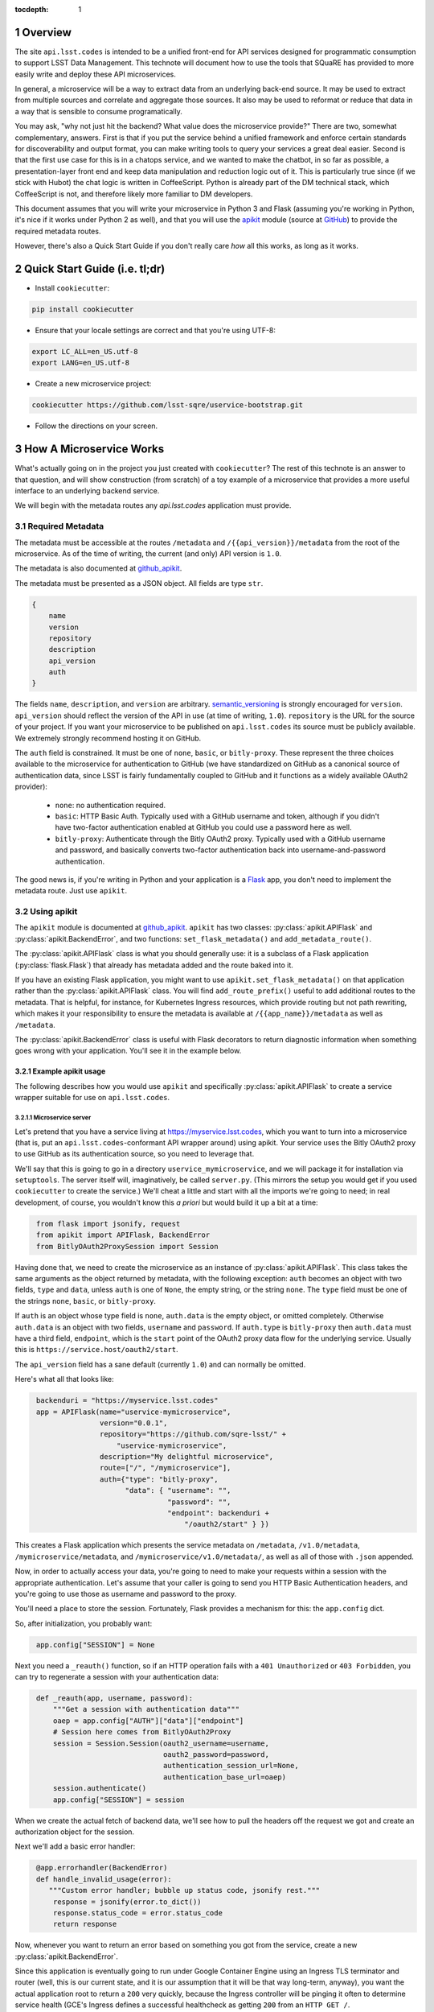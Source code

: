 ..
  Technote content.

  See https://developer.lsst.io/docs/rst_styleguide.html
  for a guide to reStructuredText writing.

  Do not put the title, authors or other metadata in this document;
  those are automatically added.

  Use the following syntax for sections:

  Sections
  ========

  and

  Subsections
  -----------

  and

  Subsubsections
  ^^^^^^^^^^^^^^

  To add images, add the image file (png, svg or jpeg preferred) to the
  _static/ directory. The reST syntax for adding the image is

  .. figure:: /_static/filename.ext
     :name: fig-label
     :target: http://target.link/url

     Caption text.

   Run: ``make html`` and ``open _build/html/index.html`` to preview your work.
   See the README at https://github.com/lsst-sqre/lsst-technote-bootstrap or
   this repo's README for more info.

   Feel free to delete this instructional comment.

:tocdepth: 1
.. Please do not modify tocdepth; will be fixed when a new Sphinx theme is shipped.

.. sectnum::

.. Add content below. Do not include the document title.

Overview
========

The site ``api.lsst.codes`` is intended to be a unified front-end for
API services designed for programmatic consumption to support LSST Data
Management.  This technote will document how to use the tools that
SQuaRE has provided to more easily write and deploy these API
microservices.

In general, a microservice will be a way to extract data from an
underlying back-end source.  It may be used to extract from multiple sources
and correlate and aggregate those sources.  It also may be used to
reformat or reduce that data in a way that is sensible to consume
programatically.

You may ask, "why not just hit the backend?  What value does the
microservice provide?"  There are two, somewhat complementary, answers.
First is that if you put the service behind a unified framework and
enforce certain standards for discoverability and output format, you can
make writing tools to query your services a great deal easier.  Second
is that the first use case for this is in a chatops service, and we
wanted to make the chatbot, in so far as possible, a presentation-layer
front end and keep data manipulation and reduction logic out of it.
This is particularly true since (if we stick with Hubot) the chat logic
is written in CoffeeScript.  Python is already part of the DM technical
stack, which CoffeeScript is not, and therefore likely more familiar to
DM developers.

This document assumes that you will write your microservice in Python 3
and Flask (assuming you're working in Python, it's nice if it works
under Python 2 as well), and that you will use the `apikit
<sqre_apikit>`_ module (source at `GitHub <github_apikit>`_) to provide
the required metadata routes.

However, there's also a Quick Start Guide if you don't really care *how*
all this works, as long as it works.

Quick Start Guide (i.e. tl;dr)
==============================

* Install ``cookiecutter``:

.. code-block:: bash

    pip install cookiecutter

* Ensure that your locale settings are correct and that you're using
  UTF-8:

.. code-block:: bash

    export LC_ALL=en_US.utf-8
    export LANG=en_US.utf-8

* Create a new microservice project:

.. code-block:: bash

    cookiecutter https://github.com/lsst-sqre/uservice-bootstrap.git

* Follow the directions on your screen.


How A Microservice Works
========================

What's actually going on in the project you just created with
``cookiecutter``?  The rest of this technote is an answer to that
question, and will show construction (from scratch) of a toy example of
a microservice that provides a more useful interface to an underlying
backend service.

We will begin with the metadata routes any `api.lsst.codes` application
must provide.

Required Metadata
-----------------

The metadata must be accessible at the routes ``/metadata`` and
``/{{api_version}}/metadata`` from the root of the microservice.  As of
the time of writing, the current (and only) API version is ``1.0``.

The metadata is also documented at `github_apikit`_.

The metadata must be presented as a JSON object.  All fields are
type ``str``. 

.. code-block:: js

    {
        name
        version
        repository
        description
        api_version
        auth
    }

The fields ``name``, ``description``, and ``version`` are arbitrary.
`semantic_versioning`_ is strongly encouraged for ``version``.
``api_version`` should reflect the version of the API in use (at time of
writing, ``1.0``).  ``repository`` is the URL for the source of your
project.  If you want your microservice to be published on
``api.lsst.codes`` its source must be publicly available.  We extremely
strongly recommend hosting it on GitHub.

The ``auth`` field is constrained.  It must be one of ``none``,
``basic``, or ``bitly-proxy``.  These represent the three choices
available to the microservice for authentication to GitHub (we have
standardized on GitHub as a canonical source of authentication data,
since LSST is fairly fundamentally coupled to GitHub and it functions as
a widely available OAuth2 provider):

 - ``none``: no authentication required.
 - ``basic``: HTTP Basic Auth.  Typically used with a GitHub username and
   token, although if you didn't have two-factor authentication enabled
   at GitHub you could use a password here as well.
 - ``bitly-proxy``: Authenticate through the Bitly OAuth2 proxy.
   Typically used with a GitHub username and password, and basically
   converts two-factor authentication back into username-and-password
   authentication.

The good news is, if you're writing in Python and your application is a
`Flask <http://flask.pocoo.org/>`_  app, you don't need to implement the
metadata route.  Just use ``apikit``. 

Using apikit
------------

The ``apikit`` module is documented at `github_apikit`_.  ``apikit`` has
two classes: :py:class:`apikit.APIFlask` and
:py:class:`apikit.BackendError`, and two functions:
``set_flask_metadata()`` and ``add_metadata_route()``.

The :py:class:`apikit.APIFlask` class is what you should generally use: it
is a subclass of a Flask application (:py:class:`flask.Flask`) that
already has metadata added and the route baked into it.

If you have an existing Flask application, you might want to use
``apikit.set_flask_metadata()`` on that application rather than the
:py:class:`apikit.APIFlask` class.  You will find ``add_route_prefix()``
useful to add additional routes to the metadata.  That is helpful, for
instance, for Kubernetes Ingress resources, which provide routing but
not path rewriting, which makes it your responsibility to ensure the
metadata is available at ``/{{app_name}}/metadata`` as well as
``/metadata``.

The :py:class:`apikit.BackendError` class is useful with Flask decorators
to return diagnostic information when something goes wrong with your
application.  You'll see it in the example below.

Example apikit usage
^^^^^^^^^^^^^^^^^^^^

The following describes how you would use ``apikit`` and specifically
:py:class:`apikit.APIFlask` to create a service wrapper suitable for use
on ``api.lsst.codes``.

Microservice server
@@@@@@@@@@@@@@@@@@@

Let's pretend that you have a service living at
https://myservice.lsst.codes, which you want to turn into a microservice
(that is, put an ``api.lsst.codes``-conformant API wrapper around) using
apikit.  Your service uses the Bitly OAuth2 proxy to use GitHub as its
authentication source, so you need to leverage that.

We'll say that this is going to go in a directory
``uservice_mymicroservice``, and we will package it for installation via
``setuptools``.  The server itself will, imaginatively, be called
``server.py``.  (This mirrors the setup you would get if you used
``cookiecutter`` to create the service.)  We'll cheat a little and start
with all the imports we're going to need; in real development, of
course, you wouldn't know this *a priori* but would build it up a bit at
a time:

.. code-block:: python
   :name: imports

    from flask import jsonify, request
    from apikit import APIFlask, BackendError
    from BitlyOAuth2ProxySession import Session

Having done that, we need to create the microservice as an instance of
:py:class:`apikit.APIFlask`.  This class takes the same arguments as the
object returned by metadata, with the following exception: ``auth``
becomes an object with two fields, ``type`` and ``data``, unless ``auth`` is
one of ``None``, the empty string, or the string ``none``.  The ``type``
field must be one of the strings ``none``, ``basic``, or ``bitly-proxy``.

If ``auth`` is an object whose type field is ``none``, ``auth.data`` is
the empty object, or omitted completely.  Otherwise ``auth.data`` is an
object with two fields, ``username`` and ``password``.  If ``auth.type``
is ``bitly-proxy`` then ``auth.data`` must have a third field,
``endpoint``, which is the ``start`` point of the OAuth2 proxy data flow
for the underlying service.  Usually this is
``https://service.host/oauth2/start``.

The ``api_version`` field has a sane default (currently ``1.0``) and can
normally be omitted.

Here's what all that looks like:

.. code-block:: python
   :name: get_application

    backenduri = "https://myservice.lsst.codes"
    app = APIFlask(name="uservice-mymicroservice",
                   version="0.0.1",
                   repository="https://github.com/sqre-lsst/" +
                       "uservice-mymicroservice",
                   description="My delightful microservice",
                   route=["/", "/mymicroservice"],
                   auth={"type": "bitly-proxy",
                         "data": { "username": "",
                                   "password": "",
                                   "endpoint": backenduri +
                                       "/oauth2/start" } })


This creates a Flask application which presents the service metadata on
``/metadata``, ``/v1.0/metadata``, ``/mymicroservice/metadata``, and
``/mymicroservice/v1.0/metadata/``, as well as all of those with
``.json`` appended.

Now, in order to actually access your data, you're going to need to make
your requests within a session with the appropriate authentication.
Let's assume that your caller is going to send you HTTP Basic
Authentication headers, and you're going to use those as username and
password to the proxy.

You'll need a place to store the session.  Fortunately, Flask provides a
mechanism for this: the ``app.config`` dict.

So, after initialization, you probably want:

.. code-block:: python
   :name: session

    app.config["SESSION"] = None

Next you need a ``_reauth()`` function, so if an HTTP operation fails
with a ``401 Unauthorized`` or ``403 Forbidden``, you can try to
regenerate a session with your authentication data:

.. code-block:: python
   :name: reauth
   
    def _reauth(app, username, password):
        """Get a session with authentication data"""
        oaep = app.config["AUTH"]["data"]["endpoint"]
        # Session here comes from BitlyOAuth2Proxy
        session = Session.Session(oauth2_username=username,
                                  oauth2_password=password,
                                  authentication_session_url=None,
                                  authentication_base_url=oaep)
        session.authenticate()
        app.config["SESSION"] = session

When we create the actual fetch of backend data, we'll see how to pull
the headers off the request we got and create an authorization object
for the session.

Next we'll add a basic error handler:

.. code-block:: python
   :name: errorhandler
   
    @app.errorhandler(BackendError)
    def handle_invalid_usage(error):
       """Custom error handler; bubble up status code, jsonify rest."""
        response = jsonify(error.to_dict())
        response.status_code = error.status_code
        return response       

Now, whenever you want to return an error based on something you got
from the service, create a new :py:class:`apikit.BackendError`.

Since this application is eventually going to run under Google Container
Engine using an Ingress TLS terminator and router (well, this is our
current state, and it is our assumption that it will be that way
long-term, anyway), you want the actual application root to return a
``200`` very quickly, because the Ingress controller will be pinging it
often to determine service health (GCE's Ingress defines a successful
healthcheck as getting ``200`` from an ``HTTP GET /``.

.. code-block:: python
   :name: healthcheck

    @app.route("/")
    def healthcheck():
        """Default route to keep Ingress controller happy."""
        return "OK"

Finally, let's add the actual service.  In addition to the routing and
fetching logic, you will need to peel the authentication headers out of
the inbound request and create a session with them, if you don't already
have a session with the correct authentication information.

Let's say you have decided that your microservice interface will respond
to ``GET /mymicroservice/jobname/metric`` to retrieve the named metric about
jobname (for instance, ``GET /mymicroservice/buildmyapp/time``
to get back data about how long a build took).

We'll pretend that your backend service is ill-behaved, and does the
following annoying things:

* It wants its arguments as parameters on the ``HTTP GET`` rather than
  as a request body or a path on the ``GET`` URL.

* It returns the requested metric as a plain text value, rather than
  wrapped in JSON or XML or anything sane.

Therefore, you call it with ``GET /api?metric=metric&job=jobname`` and
what you get is what you get, which you hope is ASCII text, or maybe
UTF-8, but it's not like the other side is going to guarantee that to you.

What you have decided to return to your caller is, of course, JSON, and
you are going to return a structure that looks like:

.. code-block:: js

    {
        jobname
        metric
        value
    }

Where each of those fields are strings.

Flask provides a nice decorator service for pointing routes to
functions.  You've seen it above with the healthcheck route: just put
``@app.route`` atop the function definition.

.. code-block:: python
   :name: route


    # Route it to the root too, in case we want to put it behind nginx 
    #  or HAProxy or something that can do path rewriting.
    @app.route("/<jobname>/<metric>")
    @app.route("/mymicroservice/<jobname>/<metric>")
    def get_metric_for_job(metric=None, jobname=None):
        """Retrieve the metric and format it with JSON for return."""
        # Create a custom error if metric or jobname are not specified
        if metric is None or not metric or jobname is None or not jobname:
            raise BackendError(reason="Bad Request",
                               status_code=400,
                               content="Must specify metric and jobname.")
        # If we have authorization on the request, try to use it
        if request.authorization is not None:
            inboundauth = request.authorization
            currentuser = app.config["AUTH"]["data"]["username"]
            currentpw = app.config["AUTH"]["data"]["password"]
            # If we are already using this user/pw, don't bother.
            if currentuser != inboundauth.username or \
               currentpw != inboundauth.password:
                _reauth(app, inboundauth.username, inboundauth.password)
        else:
            raise BackendError(reason="Unauthorized", status_code=401,
                               content="No authorization provided.")
        session = app.config["SESSION"]
        # This is going to end up in the same function where backenduri
        #  is defined.  See below.
        url = backenduri + "/api"
        params = { "metric": metric,
                   "job": jobname }
        resp = session.get(url, params=params)
        if resp.status_code == 403 or resp.status_code == 401:
            # Try to reauth
            _reauth(app, inboundauth.username, inboundauth.password)
            session = app.config["SESSION"]
            resp = session.get(url, params=params)
        if resp.status_code == 200:
            # Success!
            rdict = { "metric": metric,
	              "jobname": jobname,
                      "value": resp.text() }
            return jsonify(rdict)	    
        else:
            raise BackendError(reason=resp.reason,
                               status_code=resp.status_code,
                               content=resp.text)

Some notes about this implementation:

* ``jsonify()`` not only returns the JSON representation of the
  dictionary passed to it, but wraps it in a ``Response`` object with a
  mimetype of ``application/json`` and allows you to set an HTTP status
  code. 

* We set a custom error if either metric or jobname are not specified.
  A ``400 Bad Request`` seems appropriate.

* Most of the rest of the function is concerned with making sure you
  have a session object and attempting reauthorization if you get a
  ``401 Unauthorized`` or ``403 Forbidden`` on the initial request.

And that's pretty much it.  You'd want to wrap all of the above in a
function; let's call it ``server()`` and give it a ``run_standalone``
parameter.

.. code-block:: python
   :name: server
   
    def server(run_standalone=False):
        # Refer to the earlier pieces of this document for the code
        #  fragments that need to be inserted in place of the comments.
        #
        # APIFlask instantiation to create the application goes here...
        # ...then add SESSION to the config dict...
        # ...next, add an error handler...
        # ...then, your healthcheck...
        # ...finally, your actual route.
        #
        # And now a bit of new code, to run the service if invoked standalone:
        if run_standalone:
            app.run(host='0.0.0.0', threaded=True)

The imports go at the top of ``server.py``, of course, and the
``_reauth()`` function stands on its own, not nested inside ``server()``.

The only other thing you really need is to add a Python shebang and
invoke ``server()`` standalone if the script is run from the
command-line.  Making ``standalone()`` its own function makes
``setup.py`` a bit prettier.

.. code-block:: python

    #!/usr/bin/env python
    """My microservice wrapper."""
    
    # imports go here
    # server function goes here: :ref:`server`
    # reauth goes here: :ref:`reauth`

    def standalone():
        """Run standalone; makes setuptools invocation a little prettier."""
        server(run_standalone=True)

    if __name__ == "__main__":
        standalone()


Using setuptools
----------------

You now want to make this server loadable as a module and then wrap it
all up with ``setuptools``.  So, you'll need an ``__init__.py`` that
exports the ``server()`` and ``standalone()`` symbols:

.. code-block:: python

    #!/usr/bin/env python
    """My microservice wrapper's __init__."""
    from .server import server, standalone
    __all__ = [ "server", "standalone" ]

Then you need to go up a directory and create ``setup.py``.  There's good
boilerplate for this, e.g. `in the metricdeviation microservice
<https://github.com/lsst-sqre/uservice-metricdeviation/blob/master/setup.py>`_.

Make sure to set any package dependencies:

.. code-block:: python

    install_requires=[
        'sqre-apikit==0.0.10'
    ],


and the entrypoint:

.. code-block:: python

    entry_points={
        'console_scripts': [
            'sqre-uservice-mymicroservice = uservice_mymicroservice:standalone'
        ]
    }

Further Considerations
----------------------

Your service will eventually be set up to run as a Docker container
under Google Container Engine.  This will require population of a
``Dockerfile`` and deployment description files in ``kubernetes``.
However, those files are not in scope for this document, and, in
general, are expected to be added by the DM SQuaRE team.  (If you use
``cookiecutter`` you will already have these files, and they will be
modified as needed by the SQuaRE team.)

If you, as a service author, want to stop after making the service
pip-installable with setuptools, that's perfectly fine.  SQuaRE will
take it from there.

That process will be detailed in a future tech note.


.. note::


   **This technote is not yet published.**

   A guide to writing microservices that will live behind
   ``api.lsst.codes`` and are intended for automated consumption 

.. _github_apikit: https://github.com/lsst-sqre/sqre-apikit

.. _sqre_apikit: https://pypi.python.org/pypi/sqre-apikit

.. _semantic_versioning: http://semver.org
